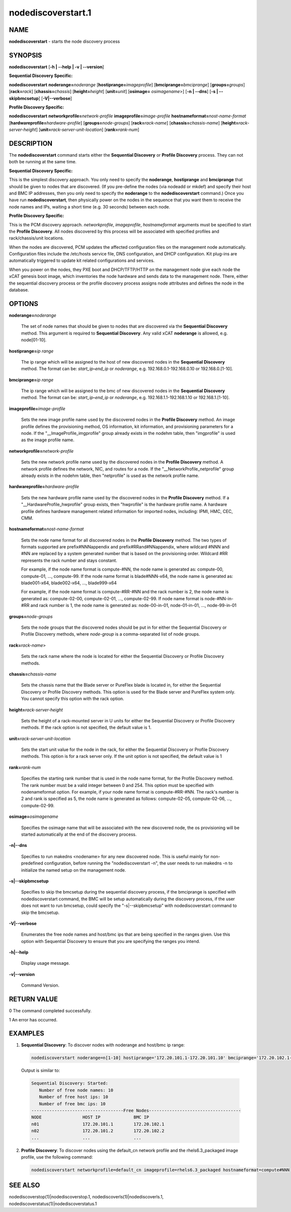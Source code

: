 
###################
nodediscoverstart.1
###################

.. highlight:: perl


****
NAME
****


\ **nodediscoverstart**\  - starts the node discovery process


********
SYNOPSIS
********


\ **nodediscoverstart**\  [\ **-h | -**\ **-help | -v | -**\ **-version**\ ]

\ **Sequential Discovery Specific:**\ 


\ **nodediscoverstart**\  \ **noderange=**\ \ *noderange*\  [\ **hostiprange=**\ \ *imageprofile*\ ] [\ **bmciprange=**\ \ *bmciprange*\ ] [\ **groups=**\ \ *groups*\ ] [\ **rack=**\ \ *rack*\ ] [\ **chassis=**\ \ *chassis*\ ] [\ **height=**\ \ *height*\ ] [\ **unit=**\ \ *unit*\ ] [\ **osimage=**\  \ *osimagename*\ >] [\ **-n | -**\ **-dns**\ ] [\ **-s | -**\ **-skipbmcsetup**\ ] [\ **-V|-**\ **-verbose**\ ]

\ **Profile Discovery Specific:**\ 


\ **nodediscoverstart**\  \ **networkprofile=**\ \ *network-profile*\  \ **imageprofile=**\ \ *image-profile*\  \ **hostnameformat=**\ \ *nost-name-format*\  [\ **hardwareprofile=**\ \ *hardware-profile*\ ] [\ **groups=**\ \ *node-groups*\ ] [\ **rack=**\ \ *rack-name*\ ] [\ **chassis=**\ \ *chassis-name*\ ] [\ **height=**\ \ *rack-server-height*\ ] [\ **unit=**\ \ *rack-server-unit-location*\ ] [\ **rank=**\ \ *rank-num*\ ]


***********
DESCRIPTION
***********


The \ **nodediscoverstart**\  command starts either the \ **Sequential Discovery**\  or \ **Profile Discovery**\  process.  They can not both be
running at the same time.

\ **Sequential Discovery Specific:**\ 


This is the simplest discovery approach.  You only need to specify the \ **noderange**\ , \ **hostiprange**\  and \ **bmciprange**\  that should be
given to nodes that are discovered.  (If you pre-define the nodes (via nodeadd or mkdef) and specify their host and BMC IP addresses,
then you only need to specify the \ **noderange**\  to the \ **nodediscoverstart**\  command.)  Once you have run \ **nodediscoverstart**\ , then
physically power on the nodes in the sequence that you want them to receive the node names and IPs, waiting a short time (e.g. 30 seconds)
between each node.

\ **Profile Discovery Specific:**\ 


This is the PCM discovery approach.  \ *networkprofile*\ , \ *imageprofile*\ , \ *hostnameformat*\  arguments must be specified to start the \ **Profile Discovery**\ .
All nodes discovered by this process will be associated with specified profiles and rack/chassis/unit locations.

When the nodes are discovered, PCM updates the affected configuration files on the management node automatically. Configuration files include the /etc/hosts service file, DNS configuration, and DHCP configuration. Kit plug-ins are automatically triggered to update kit related configurations and services.

When you power on the nodes, they PXE boot and DHCP/TFTP/HTTP on the management node give each node the xCAT genesis boot image,
which inventories the node hardware and sends data to the management node.  There, either the sequential discovery process or the
profile discovery process assigns node attributes and defines the node in the database.


*******
OPTIONS
*******



\ **noderange=**\ \ *noderange*\ 
 
 The set of node names that should be given to nodes that are discovered via the \ **Sequential Discovery**\  method.
 This argument is required to \ **Sequential Discovery**\ . Any valid xCAT \ **noderange**\  is allowed, e.g. node[01-10].
 


\ **hostiprange=**\ \ *ip range*\ 
 
 The ip range which will be assigned to the host of new discovered nodes in the \ **Sequential Discovery**\  method. The format can be: \ *start_ip*\ \ **-**\ \ *end_ip*\  or \ *noderange*\ , e.g. 192.168.0.1-192.168.0.10 or 192.168.0.[1-10].
 


\ **bmciprange=**\ \ *ip range*\ 
 
 The ip range which will be assigned to the bmc of new discovered nodes in the \ **Sequential Discovery**\  method. The format can be: \ *start_ip*\ \ **-**\ \ *end_ip*\  or \ *noderange*\ , e.g. 192.168.1.1-192.168.1.10 or 192.168.1.[1-10].
 


\ **imageprofile=**\ \ *image-profile*\ 
 
 Sets the new image profile name used by the discovered nodes in the \ **Profile Discovery**\  method.  An image profile defines the provisioning method, OS information, kit information, and provisioning parameters for a node. If the "__ImageProfile_imgprofile" group already exists in the nodehm table, then "imgprofile" is used as the image profile name.
 


\ **networkprofile=**\ \ *network-profile*\ 
 
 Sets the new network profile name used by the discovered nodes in the \ **Profile Discovery**\  method. A network profile defines the network, NIC, and routes for a node. If the "__NetworkProfile_netprofile" group already exists in the nodehm table, then "netprofile" is used as the network profile name.
 


\ **hardwareprofile=**\ \ *hardware-profile*\ 
 
 Sets the new hardware profile name used by the discovered nodes in the \ **Profile Discovery**\  method. If a "__HardwareProfile_hwprofile" group exists, then "hwprofile" is the hardware profile name. A hardware profile defines hardware management related information for imported nodes, including: IPMI, HMC, CEC, CMM.
 


\ **hostnameformat=**\ \ *nost-name-format*\ 
 
 Sets the node name format for all discovered nodes in the \ **Profile Discovery**\  method. The two types of formats supported are prefix#NNNappendix and prefix#RRand#NNappendix, where wildcard #NNN and #NN are replaced by a system generated number that is based on the provisioning order. Wildcard #RR represents the rack number and stays constant.
 
 For example, if the node name format is compute-#NN, the node name is generated as: compute-00, compute-01, ..., compute-99. If the node name format is blade#NNN-x64, the node name is generated as: blade001-x64, blade002-x64, ..., blade999-x64
 
 For example, if the node name format is compute-#RR-#NN and the rack number is 2, the node name is generated as: compute-02-00, compute-02-01, ..., compute-02-99. If node name format is node-#NN-in-#RR and rack number is 1, the node name is generated as: node-00-in-01, node-01-in-01, ..., node-99-in-01
 


\ **groups=**\ \ *node-groups*\ 
 
 Sets the node groups that the discovered nodes should be put in for either the Sequential Discovery or Profile Discovery methods, where \ *node-group*\  is a comma-separated list of node groups.
 


\ **rack=**\ \ *rack-name*\ >
 
 Sets the rack name where the node is located for either the Sequential Discovery or Profile Discovery methods.
 


\ **chassis=**\ \ *chassis-name*\ 
 
 Sets the chassis name that the Blade server or PureFlex blade is located in, for either the Sequential Discovery or Profile Discovery methods. This option is used for the Blade server and PureFlex system only. You cannot specify this option with the rack option.
 


\ **height=**\ \ *rack-server-height*\ 
 
 Sets the height of a rack-mounted server in U units for either the Sequential Discovery or Profile Discovery methods. If the rack option is not specified, the default value is 1.
 


\ **unit=**\ \ *rack-server-unit-location*\ 
 
 Sets the start unit value for the node in the rack, for either the Sequential Discovery or Profile Discovery methods. This option is for a rack server only. If the unit option is not specified, the default value is 1
 


\ **rank=**\ \ *rank-num*\ 
 
 Specifies the starting rank number that is used in the node name format, for the Profile Discovery method.  The rank number must be a valid integer between 0 and 254. This option must be specified with nodenameformat option. For example, if your node name format is compute-#RR-#NN. The rack's number is 2 and rank is specified as 5, the node name is generated as follows: compute-02-05, compute-02-06, ..., compute-02-99.
 


\ **osimage=**\ \ *osimagename*\ 
 
 Specifies the osimage name that will be associated with the new discovered node, the os provisioning will be started automatically at the end of the discovery process.
 


\ **-n|-**\ **-dns**\ 
 
 Specifies to run makedns <nodename> for any new discovered node. This is useful mainly for non-predefined configuration, before running the "nodediscoverstart -n", the user needs to run makedns -n to initialize the named setup on the management node.
 


\ **-s|-**\ **-skipbmcsetup**\ 
 
 Specifies to skip the bmcsetup during the sequential discovery process, if the bmciprange is specified with nodediscoverstart command, the BMC will be setup automatically during the discovery process, if the user does not want to run bmcsetup, could specify the "-s|--skipbmcsetup" with nodediscoverstart command to skip the bmcsetup.
 


\ **-V|-**\ **-verbose**\ 
 
 Enumerates the free node names and host/bmc ips that are being specified in the ranges given.  Use this option
 with Sequential Discovery to ensure that you are specifying the ranges you intend.
 


\ **-h|-**\ **-help**\ 
 
 Display usage message.
 


\ **-v|-**\ **-version**\ 
 
 Command Version.
 



************
RETURN VALUE
************


0  The command completed successfully.

1  An error has occurred.


********
EXAMPLES
********



1. \ **Sequential Discovery**\ : To discover nodes with noderange and host/bmc ip range:
 
 
 .. code-block:: perl
 
   nodediscoverstart noderange=n[1-10] hostiprange='172.20.101.1-172.20.101.10' bmciprange='172.20.102.1-172.20.102.10' -V
 
 
 Output is similar to:
 
 
 .. code-block:: perl
 
   Sequential Discovery: Started:
      Number of free node names: 10
      Number of free host ips: 10
      Number of free bmc ips: 10
   ------------------------------------Free Nodes------------------------------------
   NODE                HOST IP             BMC IP
   n01                 172.20.101.1        172.20.102.1
   n02                 172.20.101.2        172.20.102.2
   ...                 ...                 ...
 
 


2. \ **Profile Discovery**\ : To discover nodes using the default_cn network profile and the rhels6.3_packaged image profile, use the following command:
 
 
 .. code-block:: perl
 
   nodediscoverstart networkprofile=default_cn imageprofile=rhels6.3_packaged hostnameformat=compute#NNN
 
 



********
SEE ALSO
********


nodediscoverstop(1)|nodediscoverstop.1, nodediscoverls(1)|nodediscoverls.1, nodediscoverstatus(1)|nodediscoverstatus.1

